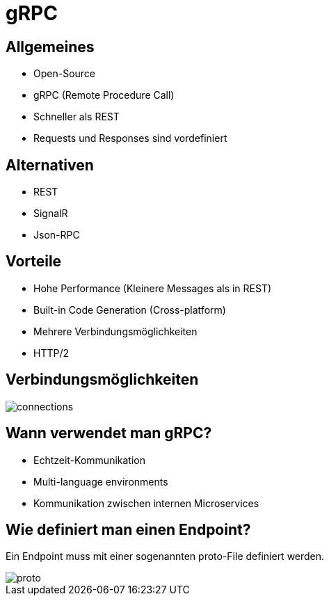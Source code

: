 = gRPC
ifndef::imagesdir[:imagesdir: ../images]
ifndef::backend[:backend: html5]
:icons: font
:revealjs_parallaxBackgroundImage: ../images/background2.png
:revealjs_parallaxBackgroundSize: cover
:uri-config: https://github.com/asciidoctor/asciidoctor/blob/master/compat/asciidoc.conf

== Allgemeines
* Open-Source
* gRPC (Remote Procedure Call)
* Schneller als REST
* Requests und Responses sind vordefiniert

== Alternativen

* REST
* SignalR
* Json-RPC

== Vorteile
* Hohe Performance (Kleinere Messages als in REST)
* Built-in Code Generation (Cross-platform)
* Mehrere Verbindungsmöglichkeiten
* HTTP/2

== Verbindungsmöglichkeiten

image::connections.PNG[]

== Wann verwendet man gRPC?

* Echtzeit-Kommunikation
* Multi-language environments
* Kommunikation zwischen internen Microservices

== Wie definiert man einen Endpoint?

Ein Endpoint muss mit einer sogenannten proto-File definiert werden.

image::proto.PNG[]


